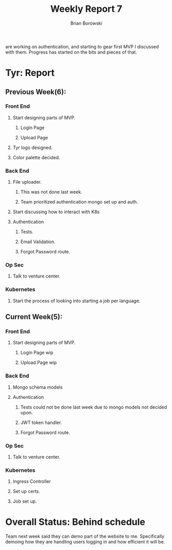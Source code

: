   are working on authentication, and starting to gear first MVP I
  discussed with them. Progress has started on the bits and pieces of
  that.
  
#+TITLE: Weekly Report 7
#+AUTHOR: Brian Borowski

* Tyr: Report
** Previous Week(6):
*** Front End
**** Start designing parts of MVP.
***** Login Page
***** Upload Page
**** Tyr logo designed. 
**** Color palette decided.
*** Back End
**** File uploader.
***** This was not done last week.
***** Team prioritized authentication mongo set up and auth.
**** Start discussing how to interact with K8s
**** Authentication
***** Tests.
***** Email Validation.
***** Forgot Password route.
*** Op Sec
**** Talk to venture center.
*** Kubernetes
**** Start the process of looking into starting a job per language.


** Current Week(5):
*** Front End
**** Start designing parts of MVP.
***** Login Page wip
***** Upload Page wip
*** Back End
**** Mongo schema models
**** Authentication
***** Tests could not be done last week due to mongo models not decided upon.
***** JWT token handler.
***** Forgot Password route.
*** Op Sec
**** Talk to venture center.
*** Kubernetes
**** Ingress Controller
**** Set up certs.
**** Job set up.

* Overall Status: Behind schedule
  Team next week said they can demo part of the website to
  me. Specifically demoing how they are handling users logging in and
  how efficient it will be. 
